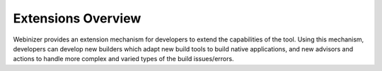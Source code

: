 .. _extension-index:

Extensions Overview
###################

Webinizer provides an extension mechanism for developers to extend the capabilities of the tool. Using this mechanism, developers can develop new builders which adapt new build tools to build native applications, and new advisors and actions to handle more complex and varied types of the build issues/errors.